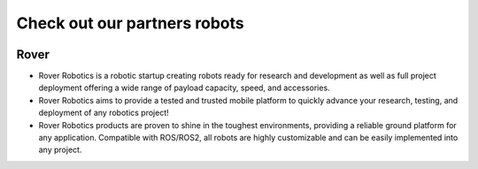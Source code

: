 .. _`Setup new agent`:

Check out our partners robots
===============================

.. _`Nimbus`: index.md
.. _`Nimbus Agent`:

   .. image:: ../img/robots/Rover.png
      :width: 100px
      :target: #rover
      :class: hover-popout

.. _rover:

Rover 
----------------------------

- Rover Robotics is a robotic startup creating robots ready for research and development as well as full project deployment offering a wide range of payload capacity, speed, and accessories.
- Rover Robotics aims to provide a tested and trusted mobile platform to quickly advance your research, testing, and deployment of any robotics project!
- Rover Robotics products are proven to shine in the toughest environments, providing a reliable ground platform for any application. Compatible with ROS/ROS2, all robots are highly customizable and can be easily implemented into any project.

.. _`rover_website`: https://roverrobotics.com/en-il